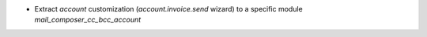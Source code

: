 * Extract `account` customization (`account.invoice.send` wizard) to a specific module `mail_composer_cc_bcc_account`